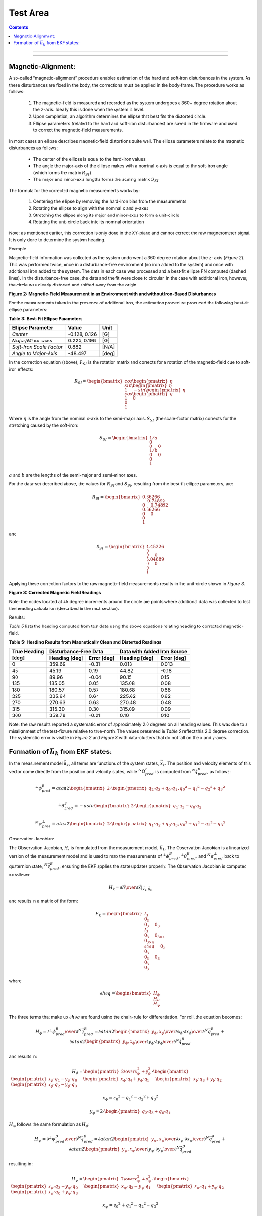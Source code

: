 Test Area
============

.. contents:: Contents
    :local:

.. role::  raw-html(raw)
    :format: html


--------------------------------




---------------------------------------------------






Magnetic-Alignment:
--------------------

A so-called “magnetic-alignment” procedure enables estimation of the hard and soft-iron disturbances
in the system.  As these disturbances are fixed in the body, the corrections must be applied in the
body-frame.  The procedure works as follows:

    1) The magnetic-field is measured and recorded as the system undergoes a 360+ degree rotation
       about the z-axis.  Ideally this is done when the system is level.

    2) Upon completion, an algorithm determines the ellipse that best fits the distorted circle.

    3) Ellipse parameters (related to the hard and soft-iron disturbances) are saved in the firmware
       and used to correct the magnetic-field measurements.


In most cases an ellipse describes magnetic-field distortions quite well.  The ellipse parameters
relate to the magnetic disturbances as follows:

    * The center of the ellipse is equal to the hard-iron values

    * The angle the major-axis of the ellipse makes with a nominal x-axis is equal to the soft-iron
      angle (which forms the matrix :math:`R_{SI}`)

    * The major and minor-axis lengths forms the scaling matrix :math:`S_{SI}`


The formula for the corrected magnetic measurements works by:

    1) Centering the ellipse by removing the hard-iron bias from the measurements

    2) Rotating the ellipse to align with the nominal x and y-axes

    3) Stretching the ellipse along its major and minor-axes to form a unit-circle

    4) Rotating the unit-circle back into its nominal orientation

Note: as mentioned earlier, this correction is only done in the XY-plane and cannot correct the raw
magnetometer signal.  It is only done to determine the system heading.

Example

Magnetic-field information was collected as the system underwent a 360 degree rotation about the z-
axis (*Figure 2*).  This was performed twice, once in a disturbance-free environment (no iron added
to the system) and once with additional iron added to the system. The data in each case was
processed and a best-fit ellipse FN computed (dashed lines).  In the disturbance-free case, the data
and the fit were close to circular.  In the case with additional iron, however, the circle was
clearly distorted and shifted away from the origin.


**Figure 2: Magnetic-Field Measurement in an Environment with and without Iron-Based Disturbances**


For the measurements taken in the presence of additional iron, the estimation procedure produced the
following best-fit ellipse parameters:

**Table 3: Best-Fit Ellipse Parameters**

+--------------------------+---------------+----------+
| **Ellipse Parameter**    | **Value**     | **Unit** |
+==========================+===============+==========+
|                          |               |          |
| *Center*                 | -0.128, 0.126 | [G]      |
|                          |               |          |
+--------------------------+---------------+----------+
|                          |               |          |
| *Major/Minor axes*       | 0.225, 0.198  | [G]      |
|                          |               |          |
+--------------------------+---------------+----------+
|                          |               |          |
| *Soft-Iron Scale Factor* | 0.882         | [N/A]    |
|                          |               |          |
+--------------------------+---------------+----------+
|                          |               |          |
| *Angle to Major-Axis*    | -48.497       | [deg]    |
|                          |               |          |
+--------------------------+---------------+----------+


In the correction equation (above), :math:`R_{SI}` is the rotation matrix and corrects for a
rotation of the magnetic-field due to soft-iron effects:

.. math::

    R_{SI} = \begin{bmatrix} { { cos{ \begin{pmatrix} { \eta } \end{pmatrix} } \\
                                 sin{ \begin{pmatrix} { \eta } \end{pmatrix} } \\
                                 1
                               } \hspace{5mm}
                               { -sin{ \begin{pmatrix} { \eta } \end{pmatrix} } \\
                                 cos{ \begin{pmatrix} { \eta } \end{pmatrix} } \\
                                 1
                               } \hspace{5mm}
                               { 0 \\
                                 0 \\
                                 1
                               }
             } \end{bmatrix}


Where :math:`\eta` is the angle from the nominal x-axis to the semi-major axis.  :math:`S_{SI}` (the
scale-factor matrix) corrects for the stretching caused by the soft-iron:

.. math::

    S_{SI} = \begin{bmatrix} { { {1/a} \\
                                 0 \\
                                 0
                               } \hspace{5mm}
                               { 0 \\
                                 {1/b} \\
                                 0
                               } \hspace{5mm}
                               { 0 \\
                                 0 \\
                                 1
                               }
             } \end{bmatrix}


:math:`a` and :math:`b` are the lengths of the semi-major and semi-minor axes.

For the data-set described above, the values for :math:`R_{SI}` and :math:`S_{SI}`, resulting from
the best-fit ellipse parameters, are:

.. math::

    R_{SI} = \begin{bmatrix} { { {0.66266} \\
                                 {-0.74892} \\
                                 0
                               } \hspace{5mm}
                               { {0.74892} \\
                                 {0.66266} \\
                                 0
                               } \hspace{5mm}
                               { 0 \\
                                 0 \\
                                 1
                               }
             } \end{bmatrix}

and

.. math::

    S_{SI} = \begin{bmatrix} { { {4.45226} \\
                                 0 \\
                                 0
                               } \hspace{5mm}
                               { 0 \\
                                 {5.04689} \\
                                 0
                               } \hspace{5mm}
                               { 0 \\
                                 0 \\
                                 1
                               }
             } \end{bmatrix}


Applying these correction factors to the raw magnetic-field measurements results in the unit-circle
shown in *Figure 3*.

**Figure 3: Corrected Magnetic Field Readings**

Note: the nodes located at 45 degree increments around the circle are points where additional data
was collected to test the heading calculation (described in the next section).


Results:

*Table 5* lists the heading computed from test data using the above equations relating heading to
corrected magnetic-field.

**Table 5: Heading Results from Magnetically Clean and Distorted Readings**

+-------------------+-------------------+-----------------+-------------------+-----------------+
|                   | **Disturbance-Free Data**           | **Data with Added Iron Source**     |
|| **True Heading** +-------------------+-----------------+-------------------+-----------------+
|| **[deg]**        | **Heading [deg]** | **Error [deg]** | **Heading [deg]** | **Error [deg]** |
+===================+===================+=================+===================+=================+
|                   |                   |                 |                   |                 |
| 0                 | 359.69            | -0.31           | 0.013             | 0.013           |
|                   |                   |                 |                   |                 |
+-------------------+-------------------+-----------------+-------------------+-----------------+
|                   |                   |                 |                   |                 |
| 45                | 45.19             | 0.19            | 44.82             | -0.18           |
|                   |                   |                 |                   |                 |
+-------------------+-------------------+-----------------+-------------------+-----------------+
|                   |                   |                 |                   |                 |
| 90                | 89.96             | -0.04           | 90.15             | 0.15            |
|                   |                   |                 |                   |                 |
+-------------------+-------------------+-----------------+-------------------+-----------------+
|                   |                   |                 |                   |                 |
| 135               | 135.05            | 0.05            | 135.08            | 0.08            |
|                   |                   |                 |                   |                 |
+-------------------+-------------------+-----------------+-------------------+-----------------+
|                   |                   |                 |                   |                 |
| 180               | 180.57            | 0.57            | 180.68            | 0.68            |
|                   |                   |                 |                   |                 |
+-------------------+-------------------+-----------------+-------------------+-----------------+
|                   |                   |                 |                   |                 |
| 225               | 225.64            | 0.64            | 225.62            | 0.62            |
|                   |                   |                 |                   |                 |
+-------------------+-------------------+-----------------+-------------------+-----------------+
|                   |                   |                 |                   |                 |
| 270               | 270.63            | 0.63            | 270.48            | 0.48            |
|                   |                   |                 |                   |                 |
+-------------------+-------------------+-----------------+-------------------+-----------------+
|                   |                   |                 |                   |                 |
| 315               | 315.30            | 0.30            | 315.09            | 0.09            |
|                   |                   |                 |                   |                 |
+-------------------+-------------------+-----------------+-------------------+-----------------+
|                   |                   |                 |                   |                 |
| 360               | 359.79            | -0.21           | 0.10              | 0.10            |
|                   |                   |                 |                   |                 |
+-------------------+-------------------+-----------------+-------------------+-----------------+


Note: the raw results reported a systematic error of approximately 2.0 degrees on all heading
values.  This was due to a misalignment of the test-fixture relative to true-north.  The values
presented in *Table 5* reflect this 2.0 degree correction.  The systematic error is visible in
*Figure 2* and *Figure 3* with data-clusters that do not fall on the x and y-axes.




Formation of :math:`\vec{h}_{k}` from EKF states:
--------------------------------------------------

In the measurement model :math:`{\vec{h}_{k}}`, all terms are functions of the system states,
:math:`{\vec{x}_k}`.  The position and velocity elements of this vector come directly from the
position and velocity states, while :math:`{^{N}}{\Theta}{_{pred}^{B}}` is computed from
:math:`{^N}\vec{q}_{pred}^{B}`, as follows:

.. math::

    {^{⊥}{\phi}_{pred}^{B}} = atan2 \begin{bmatrix} {2 \cdot \begin{pmatrix} {q_{2} \cdot q_{3}+q_{0} \cdot q_{1}} \end{pmatrix},{q_{0}}^{2}-{q_{1}}^{2}-{q_{2}}^{2}+{q_{3}}^{2} } \end{bmatrix}

.. math::

    {^{⊥}{\theta}_{pred}^{B}} = -asin \begin{bmatrix} {2 \cdot \begin{pmatrix} {q_{1} \cdot q_{3}-q_{0} \cdot q_{2}} \end{pmatrix} } \end{bmatrix}

.. math::

    {^{N}{\psi}_{pred}^{⊥}} = atan2 \begin{bmatrix} {2 \cdot \begin{pmatrix} {q_{1} \cdot q_{2}+q_{0} \cdot q_{3}} \end{pmatrix},{q_{0}}^{2}+{q_{1}}^{2}-{q_{2}}^{2}-{q_{3}}^{2} } \end{bmatrix}


Observation Jacobian:

The Observation Jacobian, :math:`H`, is formulated from the measurement model, :math:`\vec{h}_{k}`.
The Observation Jacobian is a linearized version of the measurement model and is used to map the
measurements of :math:`{^{⊥}{\phi}_{pred}^{B}}`, :math:`{^{⊥}{\theta}_{pred}^{B}}`, and
:math:`{^{N}{\psi}_{pred}^{⊥}}` back to quaternion state, :math:`{^N}{\vec{q}}_{pred}^{B}`, ensuring
the EKF applies the state updates properly.  The Observation Jacobian is computed as follows:


.. math::

    H_{k} = \left.{ {\partial{\vec{h}}} \over {\partial{\vec{x}}} }\right|_{\vec{x}_{k},\vec{u}_{k}}


and results in a matrix of the form:

.. math::

    H_{k} = \begin{bmatrix} { { I_3 \\
                                0_3 \\
                                0_3
                              } \hspace{5mm}
                               { 0_3 \\
                                 I_3 \\
                                 0_3
                               } \hspace{5mm}
                               { 0_{3 \times 4} \\
                                 0_{3 \times 4} \\
                                 {\partial{h}\partial{q}}
                               } \hspace{5mm}
                               { 0_3 \\
                                 0_3 \\
                                 0_3
                               } \hspace{5mm}
                               { 0_3 \\
                                 0_3 \\
                                 0_3
                               }
             } \end{bmatrix}


where

.. math::

    {\partial{h}\partial{q}} = \begin{bmatrix} { H_{\phi} \\
                                                 H_{\theta} \\
                                                 H_{\psi}
                               } \end{bmatrix}


The three terms that make up :math:`{\partial{h}\partial{q}}` are found using the chain-rule for differentiation.  For roll, the equation becomes:

.. math::

    H_{\phi} = {{\partial{^{⊥}{\phi}_{pred}^{B}}} \over \partial{^{N}{\vec{q}}_{pred}^{B}}}
             = {{\partial{atan2 \begin{pmatrix} {y_{\phi}, x_{\phi}} \end{pmatrix}}} \over \partial{x_{\phi}}} \cdot {{\partial{x_{\phi}}} \over \partial{^{N}{\vec{q}}_{pred}^{B}}} +
               {{\partial{atan2 \begin{pmatrix} {y_{\phi}, x_{\phi}} \end{pmatrix}}} \over \partial{y_{\phi}}} \cdot {{\partial{y_{\phi}}} \over \partial{^{N}{\vec{q}}_{pred}^{B}}}


and results in:

.. math::

    H_{\phi} = \begin{pmatrix} {
                                 {2} \over {x_{\phi}^{2} + y_{\phi}^{2}}
               } \end{pmatrix} \cdot \begin{bmatrix} {
                                                       \begin{pmatrix} { x_{\phi} \cdot q_{1} - y_{\phi} \cdot q_{0} } \end{pmatrix} \hspace{5mm}
                                                       \begin{pmatrix} { x_{\phi} \cdot q_{0} + y_{\phi} \cdot q_{1} } \end{pmatrix} \hspace{5mm}
                                                       \begin{pmatrix} { x_{\phi} \cdot q_{3} + y_{\phi} \cdot q_{2} } \end{pmatrix} \hspace{5mm}
                                                       \begin{pmatrix} { x_{\phi} \cdot q_{2} - y_{\phi} \cdot q_{3} } \end{pmatrix} \hspace{5mm}
                                      } \end{bmatrix}

.. math::

    x_{\phi} = {q_{0}}^{2} - {q_{1}}^{2} - {q_{2}}^{2} + {q_{3}}^{2}

.. math::

    y_{\phi} = 2 \cdot \begin{pmatrix} { q_{2} \cdot q_{3}+q_{0} \cdot q_{1} } \end{pmatrix}


:math:`H_{\psi}` follows the same formulation as :math:`H_{\phi}`:

.. math::

    H_{\psi} = {{\partial{^{⊥}{\psi}_{pred}^{B}}} \over \partial{^{N}{\vec{q}}_{pred}^{B}}}
             = {{\partial{atan2 \begin{pmatrix} {y_{\psi}, x_{\psi}} \end{pmatrix}}} \over \partial{x_{\psi}}} \cdot {{\partial{x_{\psi}}} \over \partial{^{N}{\vec{q}}_{pred}^{B}}} +
               {{\partial{atan2 \begin{pmatrix} {y_{\psi}, x_{\psi}} \end{pmatrix}}} \over \partial{y_{\psi}}} \cdot {{\partial{y_{\psi}}} \over \partial{^{N}{\vec{q}}_{pred}^{B}}}


resulting in:

.. math::

    H_{\psi} = \begin{pmatrix} {
                                 {2} \over {x_{\psi}^{2} + y_{\psi}^{2}}
               } \end{pmatrix} \cdot \begin{bmatrix} {
                                                       \begin{pmatrix} { x_{\psi} \cdot q_{3} - y_{\psi} \cdot q_{0} } \end{pmatrix} \hspace{5mm}
                                                       \begin{pmatrix} { x_{\psi} \cdot q_{2} - y_{\psi} \cdot q_{1} } \end{pmatrix} \hspace{5mm}
                                                       \begin{pmatrix} { x_{\psi} \cdot q_{1} + y_{\psi} \cdot q_{2} } \end{pmatrix} \hspace{5mm}
                                                       \begin{pmatrix} { x_{\psi} \cdot q_{0} + y_{\psi} \cdot q_{3} } \end{pmatrix} \hspace{5mm}
                                      } \end{bmatrix}

.. math::

    x_{\psi} = {q_{0}}^{2} + {q_{1}}^{2} - {q_{2}}^{2} - {q_{3}}^{2}

.. math::

    y_{\psi} = 2 \cdot \begin{pmatrix} { q_{1} \cdot q_{2} + q_{0} \cdot q_{3} } \end{pmatrix}


Finally, for pitch the equation becomes:

.. math::

    H_{\theta} = {{\partial{^{⊥}{\theta}_{pred}^{B}}} \over \partial{^{N}{\vec{q}}_{pred}^{B}}}
               = -{{\partial{asin \begin{pmatrix} {u_{\theta}} \end{pmatrix}}} \over \partial{u_{\theta}}} \cdot {{\partial{u_{\theta}}} \over \partial{^{N}{\vec{q}}_{pred}^{B}}}


resulting in:

.. math::

    H_{\theta} = { { {2} \over \sqrt{ 1 - {u_{\theta}}^{2} } } \cdot { \begin{bmatrix} { {  q_{2} } \hspace{5mm}
                                                                                          { -q_{3} } \hspace{5mm}
                                                                                          {  q_{0} } \hspace{5mm}
                                                                                          { -q_{1} }
                                                                       } \end{bmatrix}
                                                                     }
                 }

.. math::

    u_{\theta} = 2 \cdot \begin{pmatrix} {
                                           q_{1} \cdot q_{3} - q_{0} \cdot q_{2}
                         } \end{pmatrix}





eeeeee

                         {^{N}{R}_{k-1}^{B}}
                         :math:``
                         \begin{pmatrix} {} \end{pmatrix}

                         \sin{ \begin{pmatrix} { {^{N}{\psi}^{⊥}} } \end{pmatrix} }
                         \cos{ \begin{pmatrix} { {^{N}{\psi}^{⊥}} } \end{pmatrix} }


Innovation (Measurement Error):

Once the measurements vectors are formed, the innovation (measurement error), :math:`\vec{\nu}_{k}`,
is computed:

.. math::

    \vec{\nu}_{k} = \vec{z}_{k} - \vec{h}_{k}


This result is used in the update stage of the EKF to generate the state error,
:math:`{\Delta\vec{x}}_{k}`, given the Kalman gain matrix.


Magnetometer vs GPS-Heading:

**These are just notes right now and may go elsewhere in the doc (probably in implementation section)**

How to combine :math:`{^N}{\psi}_{meas,gps}^{⊥}` and :math:`{^N}{\psi}_{meas,mag}^{⊥}`

    1) Don’t use :math:`{^N}{\psi}_{meas,mag}^{⊥}` if :math:`{^N}{\psi}_{meas,gps}^{⊥}`  is available

    2) Set :math:`{\nu}_{\psi} = 0` when GPS is valid and it is not time for a GPS update

    3) Create :math:`\Delta{^N}{\psi}_{meas,mag}^{⊥}` and use it for updates between GPS updates
	What if we are turning?  The latency may make the GPS heading less than ideal and affect :math:`\Delta{^N}{\psi}_{meas,mag}^{⊥}`.

    4) For vel < thresh, use mag, else use gps
	For vel < thresh, lock the heading update 

Measurement Covariance Values, R:

The measurement covariance is obtained in one of two ways:

    1) Value provided by the sensor (as for GPS messages)

    2) Calculated based on the underlying sensor noise


Setting this value properly is a key step toward a well-behaved EKF solution.  If the value of R is
too small the Kalman gain will be large, resulting in large EKF updates.  This may work well for a
static systems but will lead to errors in dynamic situations.  For example, when the Kalman gain is
large, a linear acceleration in the x-axis (even for a system that has not changed attitude) can be
misinterpreted as a change in the pitch.

Roll/Pitch Measurement Model and Covariance:

Static Case:

One way to determine the nominal (static) value for :math:`R` is to simulate the sensor noise as it is
passed through the measurement model.  For the roll and pitch angle, the models that convert the
accelerometer signal to angles are simply the *atan2* and *asin* functions.

Creating an accelerometer signal and passing it through the *asin* and *atan2* functions reveal the
noise on the measurements (during static periods), see Appendix R.  *Figure 5* and *Figure 6* show
that the standard-deviation of the roll measurement is highly dependent on the pitch angle
:math:`{^{⊥}{\theta}^{B}}` while the pitch standard-deviation is constant for all roll and
pitch angles ().


Figure 5: Roll and Pitch Standard-Deviation due to Accelerometer Noise

Figure 6: Roll and Pitch Standard-Deviation as a function of :math:`{^{⊥}{\theta}^{B}}`

In addition to finding the nominal values for :math:`{R}_{\phi}` and :math:`{R}_{\theta}` under
level conditions (:math:`{^{⊥}{\phi}^{B}} = {^{⊥}{\theta}^{B}}=0`), the change in :math:`{R}_{\phi}`
for different :math:`{^{⊥}{\theta}^{B}}` should be accounted for as well.  The solution was found
to become unstable (solution walked off at large pitch angles) if the change in :math:`{R}_{\phi}`
vs :math:`{^{⊥}{\theta}^{B}}` was not implemented.

One final note: the values in *Figure 5* and *Figure 6* are standard-deviation values.  To form the
:math:`R` matrix, the values must be squared as :math:`R` is based on the signal’s variance.
 
Heading Covariance:

The values for :math:`{R}_{\psi}` can also be based on magnetometer noise levels but, if set too
low, external magnetic disturbances can quickly pull the heading away from the correct value.  An
empirical approach can also be used: selecting a value so sudden magnetic disturbances (such as a
large truck pulling up besides the test vehicle) do not result in sudden changes in heading.
However, this can also have the negative effect that errors in the magnetic heading take some time
to recover.  The second approach was taken to determine an acceptable value for
:math:`{R}_{\psi,mag}` when operating as an AHRS.

When heading is available from the GPS, this is not an issue and :math:`{R}_{\psi,gps}` can be
selected in a different manner.  As described in the BestVel GPS message description, direction
accuracy is inversely proportional to vehicle speed.  The faster the system is traveling, the better
'the heading measurement.  This relationship can be used to set :math:`{R}_{\psi,gps}`.


At slow speeds (or a stop), :math:`{R}_{\psi,gps}` will get very large.  Two approaches to deal with
these cases are to

    1) Implement a yaw-lock.  Prevent a yaw update during these periods.
    2) Use the magnetometer solution at speeds below a certain threshold


Dynamic Case:

To find the appropriate :math:`R`-values, a Monte-Carlo approach was used.  For the …

Aided VG-Solution


Implementation

One of the challenges in implementing the Extended Kalman Filter comes from determining the quality
of the measurement and setting the measurement covariance, :math:`R`, appropriately.  As mentioned
previously, roll and pitch measurements are nominally computed from static accelerometer noise
levels.  However, when the system is moving, the accelerometer signal may also contains linear and
centripetal acceleration components (as well as system vibrations).  These components distort the
gravity measurement and affect the roll and pitch estimates as the system does not know if the
measured angles are changing due to a change in attitude (gravity) or a linear acceleration.


In practice, discerning between the gravity and motion (and adjusting :math:`R` accordingly) has the
potential to improve the attitude results.  In this case, adjusting the value of :math:`R` during
acceleration periods (increasing the value) reduces the effect of the acceleration on the state
update.  When the system returns to a static (non-accelerating) state, the value of :math:`R` can be
reduced to the nominal value, which results in a higher Kalman gain  and more aggressive updates.


A simple approach to implementing this is to compare the magnitude of the accelerometer signal
against the expected magnitude of gravity.  When an appreciable difference is detected (more than
typical sensor/system noise would cause), the value of :math:`R` is increased.  When the difference
is removed, the value of :math:`R` is restored.  While simple in theory, this is more difficult in
practice.  Why?  To avoid single point errors (mitigated by using the signal only after a certain
amount of time elapses).  To ensure the gain drops before the measurement is used (filter properly).


Other things to improve performance:

    1) Limit the innovation error, :math:`\vec{\nu}_{k}`.  This reduces the error going into the EKF
    Update resulting in smaller state updates.  Setting the error limit this way is justified as the
    errors are typically only large during periods of acceleration, which are erroneous anyway.

    2) Change R based on the quality of the measurement.  Some measurements (particularly GPS
    measurements) are provided along with a measure of their variance.  When available, these values
    can be used to adjust :math:`R`.  Other measurements do not provide this information and the
    user is left to set :math:`R` based on intuition or simulation.  For instance, as mentioned
    above, :math:`\phi` and :math:`\theta` are affected by acceleration; :math:`{R}_{\phi}` and
    :math:`{R}_{\theta}` should be increased during these periods.  :math:`{R}_{\psi}` is affected
    by turns about the z-axis and :math:`{R}_{\psi}` should be increased accordingly to account for
    lag and other effects.

    3) Combining heading from two sources. 	Need to think of how to combine these two measurements

    4) Don’t use mag heading when GPS valid?

    5) Latency in GPS message: Any latency in obtaining, parsing, and providing GPS messages should
    be accounted for by either 1) adjusting R or 2) accounting for the latency.  For instance, if
    the GPS messages is consistently late by DT seconds, then the heading can be adjusted by a
    formula such as:

.. math::

    \psi_{GPS} = \psi_{GPS} - \dot{\psi} \cdot \Delta{T}

    6) Much of the math on which the EKF is based consists of sparse matrices.  Using algorithms
    that take advantage of sparse matrices make the algorithms run much faster and permit higher
    execution rates.  For the most part, only the *P*-matrix needs to have all its elements
    considered.

    7) The INS algorithm makes use of a sequential approach to solving for the states.  From an
    execution point-of-view this makes the runtime of the algorithm significantly less as only 3x3
    matrix inverses are required to solve for the state updates

 
Test Results

 
Appendix:
Cross-Product Matrix:
The cross-product between two 3x1 vectors is calculated as:
\vec{a} \timesb ⃑=|■(i ̂&j ̂&k ̂@a_x&a_y&a_z@b_x&b_y&b_{z} )|=■(i ̂ \cdot (a_y \cdot b_{z}-a_z \cdot b_y )@-j ̂ \cdot (a_x \cdot b_{z}-a_z \cdot b_x )@+k ̂ \cdot (a_x \cdot b_y-a_y \cdot b_x ) )
=[■(0&-a_z&a_y@a_z&0&-a_x@-a_y&a_x&0)] \cdot {■(b_x@b_y@b_{z} )}
The resulting cross-product matrix is:
[\vec{a} \times]=[■(0&-a_z&a_y@a_z&0&-a_x@-a_y&a_x&0)]
Resulting in the final expression:
\vec{a} \timesb ⃑=[\vec{a} \times] \cdot \vec{b}
This terminology can be used to simplify expressions for larger matrices.  For example, Ω can be rewritten as
Ω=[■(0&-ω ⃑^T@ω ⃑&[ω ⃑ \times]^T )]=[■(0&-ω ⃑^T@ω ⃑&-[ω ⃑ \times] )]
where [ω ⃑ \times] is the cross-product matrix based on the angular velocity vector, ω ⃑^B:
[ω ⃑ \times]≝[■(0&-ω_z&ω_y@ω_z&0&-ω_x@-ω_y&ω_x&0)]



 
Process Jacobians:
Only the less obvious derivatives are included here.
Derivation of ∂v∂q:
∂v∂q≝2 \cdot ∆t \cdot (■([■(■(■(q_{0}@q_{3}@-q_{2} )&■(q_{1}@q_{2}@q_{3} ))&■(■(-q_{2}@q_{1}@-q_{0} )&■(-q_{3}@q_{0}@q_{1} )))] \cdot a ̂_(motion x)^B+⋯@[■(■(■(-q_{3}@q_{0}@q_{1} )&■(q_{2}@-q_{1}@q_{0} ))&■(■(q_{1}@q_{2}@q_{3} )&■(-q_{0}@-q_{3}@q_{2} )))] \cdot a ̂_(motion y)^B+⋯@[-■(■(■(q_{2}@q_{1}@q_{0} )&■(q_{3}@-q_{0}@-q_{1} ))&■(■(q_{0}@q_{3}@-q_{2} )&■(q_{1}@q_{2}@q_{3} )))] \cdot a ̂_(motion z)^B ))
Form the matrix Q ̅
Q ̅=[■(■(■(q_{1}@q_{2}@q_{3} )&■(q_{0}@q_{3}@-q_{2} ))&■(■(-q_{3}@q_{0}@q_{1} )&-■(q_{2}@q_{1}@q_{0} )))]=[■(\vec{q}_{v}&q_{0}⋅I_3+[\vec{q}_{v} \times] )]
∂v∂q≝2 \cdot ∆t \cdot (■(Q ̅ \cdot [■(■(0&1@1&0)&■(0&0@0&0)@■(0&0@0&0)&■(0&1@-1&0))] \cdot a ̂_(motion x)^B+⋯@Q ̅ \cdot [■(■(0&0@0&0)&■(1&0@0&-1)@■(1&0@0&1)&■(0&0@0&0))] \cdot a ̂_(motion y)^B+⋯@Q ̅ \cdot [■(■(0&0@0&0)&■(0&1@1&0)@■(0&-1@1&0)&■(0&0@0&0))] \cdot a ̂_(motion z)^B ))
∂v∂q≝2 \cdot ∆t \cdot Q ̅ \cdot (■([■(■(0&1@1&0)&■(0&0@0&0)@■(0&0@0&0)&■(0&1@-1&0))] \cdot a ̂_(motion x)^B+⋯@[■(■(0&0@0&0)&■(1&0@0&-1)@■(1&0@0&1)&■(0&0@0&0))] \cdot a ̂_(motion y)^B+⋯@[■(■(0&0@0&0)&■(0&1@1&0)@■(0&-1@1&0)&■(0&0@0&0))] \cdot a ̂_(motion z)^B ))
The terms inside the parenthesis can be written as:
[■(■(0&1@1&0)&■(0&0@0&0)@■(0&0@0&0)&■(0&1@-1&0))] \cdot a ̂_(motion x)^B+[■(■(0&0@0&0)&■(1&0@0&-1)@■(1&0@0&1)&■(0&0@0&0))] \cdot a ̂_(motion y)^B+[■(■(0&0@0&0)&■(0&1@1&0)@■(0&-1@1&0)&■(0&0@0&0))] \cdot a ̂_(motion z)^B
Expanding the equation and writing the resultant matrix using vector and cross-product terms results in the final form for ∂v∂q:
∂v∂q≝2 \cdot ∆t \cdot Q ̅⋅[■(0&(a ̂_motion^B )^T@a ̂_motion^B&-[a ̂_motion^B \times] )]


Compute ∂q∂ω_bias
Expand
-∆t/2 \cdot Ω_(noise,k-1) \cdot q ⃑_(k-1)
And differentiate wrt the bias terms leads to:
Q^*≝2 \cdot ∆t \cdot [■(■(q_{1}@-q_{0} )&■(q_{2}@q_{3} )&■(q_{3}@-q_{2} )@■(-q_{3}@q_{2} )&■(-q_{0}@-q_{1} )&■(q_{1}@-q_{0} ))]=-Ξ_(k-1)

The second term, Q^*, is:
Q^*≝[■(■(q_{1}@-q_{0} )&■(q_{2}@q_{3} )&■(q_{3}@-q_{2} )@■(-q_{3}@q_{2} )&■(-q_{0}@-q_{1} )&■(q_{1}@-q_{0} ))]=[■((\vec{q}_{v} )^T@-(q_{0}⋅I_3+[\vec{q}_{v} \times]) )]=-Ξ_(k-1)


Software Implementation

Initialization:

a_sum=∑_(k=1)^N▒a ⃑_k^B
m_sum=∑_(k=1)^N▒m ⃑_k^B

After N data-points are collected, average data and from the ICs:
a ̅^B=a_sum/N
m ̅^B=m_sum/N

Compute the gravity and magnetic-field unit-vectors:
g ̂^B=-a ̅^B/|a ̅^B |
m ̂^B=-m ̅^B/|m ̅^B |

Find the components of the magnetic-field that are parallel and perpendicular to the gravity vector:
m ⃑_(∥g)^B=(m ̂^B⋅g ̂^B ) \cdot g ̂^B
m ⃑_(⊥g)^B=m ̂^B-m ⃑_(∥g)^B

Form the axes of the NED-frame from the magnetic and gravity field vectors.  The D-axis is parallel to the gravity vector while the N-axis is parallel to the magnetic field vector that is perpendicular to the gravity vector:
z ̂_N^B=g ̂^B
x ̂_N^B=(m ⃑_(⊥g)^B)/|m ⃑_(⊥g)^B |
〖y ̂_N^B=z ̂_N^B \timesx ̂〗_N^B

The transformation matrix, (_^N)R_^B , is formed from these unit-vectors:
(_^N)R_^B =[■((x ̂_N^B )^T@(y ̂_N^B )^T@(z ̂_N^B )^T )]=[■(x ̂_B^N&y ̂_B^N&z ̂_B^N )]

The attitude quaternion, (_^N)q_^B , can be calculated from (_^N)R_^B :
(_^N)q_^B =f((_^N)R_^B )

The initial state-vector is formed from these values:
\vec{x}_0={■(■(r@v@(_^N)q_^B  )@ω ⃑_bias@a ⃑_bias )}



Appendix Q:

Quaternion process covariance:
〖w_q \cdot {\vec{w}_{q}}^T=(Δt/2)〗^{2} \cdot (Ξ \cdot Σ_ω \cdot Ξ^T )

The rate-sensor noise is treated as a stationary process, so the time subscript, k, can be dropped from the noise terms.  However, the attitude does change with time and k should remain on the quaternion terms (removed here for ease of reading).  Additionally, the sensor noise is assumed to be the same for all sensor channels.
Ξ≡[■(-〖\vec{q}_{v}〗^T@q_{0} \cdot I_3+[\vec{q}_{v} \times] )]
〖w_q \cdot {\vec{w}_{q}}^T=(Δt/2)〗^{2} \cdot [■(■(-q_{1}&-q_{2}@q_{0}&-q_{3} )&■(-q_{3}@q_{2} )@■(q_{3}&q_{0}@-q_{2}&q_{1} )&■(-q_{1}@q_{0} ))] \cdot [■(〖σ_ω〗^{2}&0&0@0&〖σ_ω〗^{2}&0@0&0&〖σ_ω〗^{2} )] \cdot [■(■(-q_{1}&q_{0} )&■(q_{3}&-q_{2} )@■(-q_{2}&-q_{3} )&■(q_{0}&q_{1} )@■(-q_{3}&q_{2} )&■(-q_{1}&q_{0} ))]
〖w_q \cdot {\vec{w}_{q}}^T=(Δt/2)〗^{2} \cdot 〖σ_ω〗^{2} \cdot [■(■(-q_{1}&-q_{2}@q_{0}&-q_{3} )&■(-q_{3}@q_{2} )@■(q_{3}&q_{0}@-q_{2}&q_{1} )&■(-q_{1}@q_{0} ))] \cdot [■(■(-q_{1}&q_{0} )&■(q_{3}&-q_{2} )@■(-q_{2}&-q_{3} )&■(q_{0}&q_{1} )@■(-q_{3}&q_{2} )&■(-q_{1}&q_{0} ))]
Performing the multiplication (and crossing out terms that cancel) results in:
\Sigma_{q} = ((σ_ω \cdot ∆t)/2)^{2} \cdot [■(■(1-{q_{0}}^{2}&-q_{0} \cdot q_{1}@-q_{0} \cdot q_{1}&1-{q_{1}}^{2} )&■(-q_{0} \cdot q_{2}&-q_{0} \cdot q_{3}@-q_{1} \cdot q_{2}&-q_{1} \cdot q_{3} )@■(-q_{0} \cdot q_{2}&-q_{1} \cdot q_{2}@-q_{0} \cdot q_{3}&-q_{1} \cdot q_{3} )&■(1-{q_{2}}^{2}&-q_{2} \cdot q_{3}@-q_{2} \cdot q_{3}&1-{q_{3}}^{2} ))]

Rate-bias Process-Covariance:
	w ⃑_(q,k-1)	=-∆t/2 \cdot {■(■(-ω_(noise x,k-1)^B \cdot q_(1,k-1)-ω_(noise y,k-1)^B \cdot q_(2,k-1)-ω_(noise z,k-1)^B \cdot q_(3,k-1)@ω_(noise x,k-1)^B \cdot q_(0,k-1)+ω_(noise z,k-1)^B \cdot q_(2,k-1)-ω_(noise y,k-1)^B \cdot q_(3,k-1) )@■(ω_(noise y,k-1)^B \cdot q_(0,k-1)-ω_(noise z,k-1)^B \cdot q_(1,k-1)+ω_(noise x,k-1)^B \cdot q_(3,k-1)@ω_(noise z,k-1)^B \cdot q_(0,k-1)+ω_(noise y,k-1)^B \cdot q_(1,k-1)-ω_(noise x,k-1)^B \cdot q_(2,k-1) ))}
		=-∆t/2 \cdot [■(■(-q_(1,k-1)&-q_(2,k-1)@q_(0,k-1)&-q_(3,k-1) )&■(-q_(3,k-1)@q_(2,k-1) )@■(q_(3,k-1)&q_(0,k-1)@-q_(2,k-1)&q_(1,k-1) )&■(-q_(1,k-1)@q_(0,k-1) ))] \cdot {■(ω_(noise x,k-1)^B@ω_(noise y,k-1)^B@ω_(noise z,k-1)^B )}
		=-∆t/2 \cdot [■(-〖\vec{q}_{v}〗^T@q_{0} \cdot I_3+[\vec{q}_{v} \times] )] \cdot ω ⃑_(noise,k-1)^B

		=-∆t/2 \cdot Ξ \cdot ω ⃑_(noise,k-1)^B 
Velocity Process-Covariance:
Q_v=\vec{w}_{v,k-1}^{N} \cdot {\vec{w}_{v,k-1}^{N}}^T
\vec{w}_{v,k-1}^{N}=-{{^{N}{R_{k-1}}^{B}}} \cdot a ⃑_(noise,k-1)^B \cdot ∆t
Q_v=(-{{^{N}{R_{k-1}}^{B}}} \cdot a ⃑_(noise,k-1)^B \cdot ∆t) \cdot (-{{^{N}{R_{k-1}}^{B}}} \cdot a ⃑_(noise,k-1)^B \cdot ∆t)^T
Q_v=(-∆t)^{2} \cdot {{^{N}{R_{k-1}}^{B}}} \cdot a ⃑_(noise,k-1)^B \cdot 〖a ⃑_(noise,k-1)^B〗^T \cdot 〖{{^{N}{R_{k-1}}^{B}}} 〗^T
Q_v=(-∆t)^{2} \cdot {{^{N}{R_{k-1}}^{B}}} \cdot [■({\sigma_{a}}^{2}&0&0@0&{\sigma_{a}}^{2}&0@0&0&{\sigma_{a}}^{2} )] \cdot 〖{{^{N}{R_{k-1}}^{B}}} 〗^T
Q_v=(-∆t \cdot \sigma_{a} )^{2} \cdot {{^{N}{R_{k-1}}^{B}}} \cdot [■(1&0&0@0&1&0@0&0&1)] \cdot 〖{{^{N}{R_{k-1}}^{B}}} 〗^T
Q_v=(-∆t \cdot \sigma_{a} )^{2} \cdot {{^{N}{R_{k-1}}^{B}}} \cdot 〖{{^{N}{R_{k-1}}^{B}}} 〗^T
Since {{^{N}{R_{k-1}}^{B}}}  is orthonormal
{{^{N}{R_{k-1}}^{B}}} \cdot 〖{{^{N}{R_{k-1}}^{B}}} 〗^T={{^{N}{R_{k-1}}^{B}}} \cdot 〖{{^{N}{R_{k-1}}^{B}}} 〗^(-1)=I_3
Q_v=(-∆t \cdot \sigma_{a} )^{2} \cdot I_3
 
Appendix Trigonometric function Derivatives:
For θ=atan2(y,x), the derivative ∂θ/∂q, where x and y are functions of q, is:
	∂θ/∂q	=(∂atan2(y,x))/∂x \cdot ∂x/∂q+(∂atan2(y,x))/∂y \cdot ∂y/∂q
		=(-y)/(x^{2}+y^{2} ) \cdot ∂x/∂q+(-y)/(x^{2}+y^{2} ) \cdot ∂y/∂q

For θ=-asin(u), the derivative ∂θ/∂q, where x and y are functions of q, is:
	∂θ/∂q	=-(∂ asin⁡(u))/∂u \cdot ∂u/∂q
		=(-1)/\sqrt{1 - u^{2}} \cdot ∂u/∂q

 
Least-Square Hard/Soft-Iron Parameter Estimation:
The hard and soft-iron parameters corresponding to a given system are estimated (for a two-dimensional problem) using the Magnetic-Alignment process described earlier.  After the maneuver is performed, the x and y-magnetic field measurement data is processed to determine parameters that best describe the resulting ellipse.
Two methods can be used to find these parameters.  An elegant and interesting approach to the least-squares solution was developed by Andrew W. Fitzgibbon, Maurizio Pilu, and Robert B. Fisher.  Entitled Direct least-squares fitting of ellipses, and published in IEEE Transactions on Pattern Analysis and Machine Intelligence, 21(5), 476--480, May 1999.  Matlab code and an extension to improve numerical accuracy are found at http://homepages.inf.ed.ac.uk/rbf/CVonline/LOCAL_COPIES/FITZGIBBON/ELLIPSE/.
However this method requires solving for eigenvalues, which is numerically intensive.  Instead a least-squares approach was selected based on general quadratic form of the ellipse equation.
A \cdot x^{2}+B \cdot x \cdot y+C \cdot y^{2}+D \cdot x+E \cdot y+F=0
The least-squares solution was found by first forming an equation representing the error for a given data-point
ε_i=A \cdot 〖x_i〗^{2}+B \cdot x_i \cdot y_i+C \cdot 〖y_i〗^{2}+D \cdot x_i+E \cdot y_i+F
then computing the summation of the errors squared
ε_T=∑_(i=1)^n▒〖ε_i〗^{2}
and, finally, minimizing the summation with respect to each coefficient
〖dε〗_T/dA=0
etc.
This resulting system of equations can be written in matrix form as A_LS \cdot x=b_LS, where the constituent matrices are:
A_LS=[■(■(∑▒〖〖x_i〗^{2} \cdot 〖y_i〗^{2} 〗@∑▒〖x_i \cdot 〖y_i〗^3 〗@■(∑▒〖〖x_i〗^{2} \cdot y_i 〗@∑▒〖x_i \cdot 〖y_i〗^{2} 〗@∑▒〖x_i \cdot y_i 〗))&■(∑▒〖x_i \cdot 〖y_i〗^3 〗@∑▒〖y_i〗^4 @■(∑▒〖x_i \cdot 〖y_i〗^{2} 〗@∑▒〖y_i〗^3 @∑▒〖y_i〗^{2} ))&■(■(∑▒〖〖x_i〗^{2} \cdot y_i 〗@∑▒〖x_i \cdot 〖y_i〗^{2} 〗@■(∑▒〖x_i〗^{2} @∑▒〖x_i \cdot y_i 〗@∑▒x_i ))&■(∑▒〖x_i \cdot 〖y_i〗^{2} 〗@∑▒〖y_i〗^3 @■(∑▒〖x_i \cdot y_i 〗@∑▒〖y_i〗^{2} @∑▒y_i ))&■(∑▒〖x_i \cdot y_i 〗@∑▒〖y_i〗^{2} @■(∑▒x_i @∑▒y_i @n))))]
b_LS=[■(∑▒〖〖x_i〗^3 \cdot y_i 〗@∑▒〖〖x_i〗^{2} \cdot 〖y_i〗^{2} 〗@■(∑▒〖x_i〗^3 @∑▒〖〖x_i〗^{2} \cdot y_i 〗@∑▒〖x_i〗^{2} ))]
and the coefficient matrix
x=[■(■(A@B)@■(C@D)@■(E@F))]
The coefficients can be found via Gaussian elimination.
Based on test data, both solutions provide consistent results.  This is possible as data from a complete 360 degree rotation is used for the data set.  If the system had transited only a small arc then the method described by Fitzgibbon et al. is preferred.

 


 
Appendix
Example sensor values for a single unit captured over a half-hour in a noisy environment (at my desk)
Sensor
	Min	Max	Mean	Std Dev	Allan Var
GPS Position	X
	Y
	Z
GPS Velocity	X
	Y
	Z
Angular Rate Sensor [deg/sec]	X	-0.288	0.365	2. 4948e-2	8.42685e-2
	Y	-0.442	0.481	-4.8527e-3	9.04376e-2
	Z	-0.558	0.250	-0.13971	9.80244e-2
Accelerometer [g]	X	5.8e-3	9.5e-3	7.7358e-3	4.41395e-4
	Y	-4.0e-3	1.5e-3	-1.457e-3	5.80786e-4
	Z	-1.0052	-0.9964	-1.000723	6.52203e-4
Magnetometer	X	0.21271	0.21912	0.21632	7.4808e-4
	Y	-0.1651	-0.15442	-0.16002	1.1478e-3
	Z	0.28656	0.29297	0.28945	7.6077e-4



Others:
